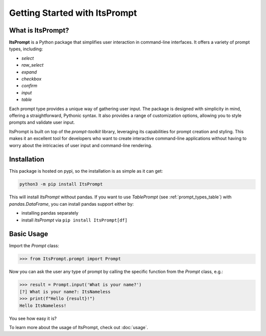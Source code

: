 Getting Started with ItsPrompt
==============================

What is ItsPrompt?
------------------

**ItsPrompt** is a Python package that simplifies user interaction in command-line interfaces. It offers a variety of 
prompt types, including:

- `select`
- `raw_select`
- `expand`
- `checkbox`
- `confirm`
- `input`
- `table`

Each prompt type provides a unique way of gathering user input. The package is designed with simplicity in mind, 
offering a straightforward, Pythonic syntax. It also provides a range of customization options, allowing you to style 
prompts and validate user input. 

ItsPrompt is built on top of the `prompt-toolkit` library, leveraging its capabilities for prompt creation and styling. 
This makes it an excellent tool for developers who want to create interactive command-line applications without having 
to worry about the intricacies of user input and command-line rendering.

Installation
------------

This package is hosted on pypi, so the installation is as simple as it can get:

.. code-block:: bash

    python3 -m pip install ItsPrompt


This will install `ItsPrompt` without pandas. If you want to use `TablePrompt` (see :ref:`prompt_types_table`) with
`pandas.DataFrame`, you can install pandas support either by:

- installing pandas separately
- install `ItsPrompt` via ``pip install ItsPrompt[df]``

Basic Usage
-----------

Import the `Prompt` class:

.. code-block:: python

    >>> from ItsPrompt.prompt import Prompt

Now you can ask the user any type of prompt by calling the specific function from the `Prompt` class, e.g.:

.. code-block:: python

    >>> result = Prompt.input('What is your name?')
    [?] What is your name?: ItsNameless
    >>> print(f"Hello {result}!")
    Hello ItsNameless!

You see how easy it is?

To learn more about the usage of ItsPrompt, check out :doc:`usage`.
